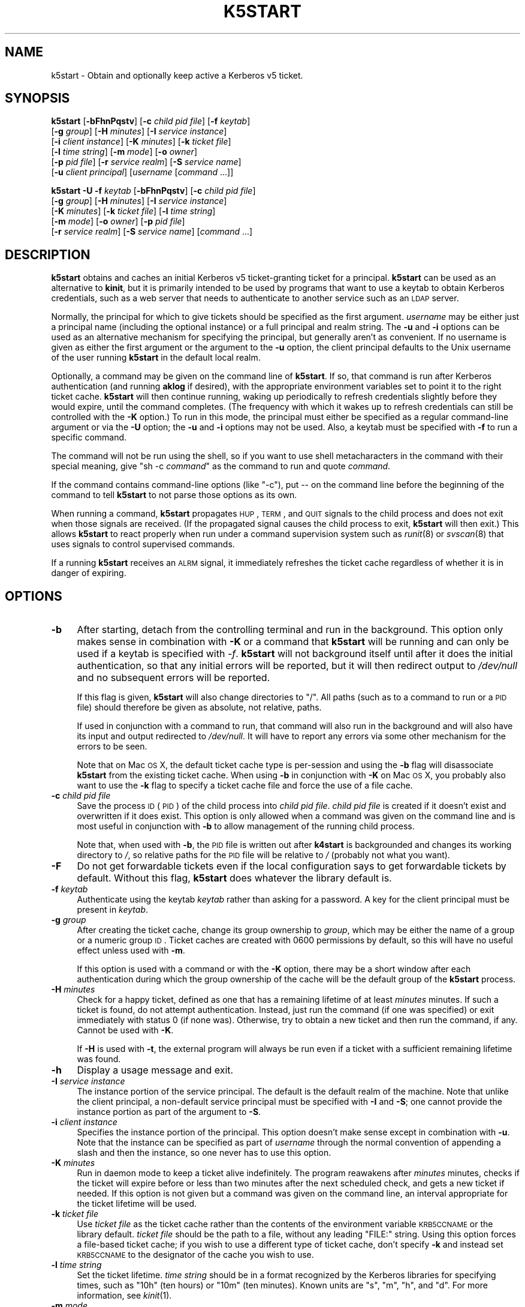 .\" Automatically generated by Pod::Man 2.1801 (Pod::Simple 3.08)
.\"
.\" Standard preamble:
.\" ========================================================================
.de Sp \" Vertical space (when we can't use .PP)
.if t .sp .5v
.if n .sp
..
.de Vb \" Begin verbatim text
.ft CW
.nf
.ne \\$1
..
.de Ve \" End verbatim text
.ft R
.fi
..
.\" Set up some character translations and predefined strings.  \*(-- will
.\" give an unbreakable dash, \*(PI will give pi, \*(L" will give a left
.\" double quote, and \*(R" will give a right double quote.  \*(C+ will
.\" give a nicer C++.  Capital omega is used to do unbreakable dashes and
.\" therefore won't be available.  \*(C` and \*(C' expand to `' in nroff,
.\" nothing in troff, for use with C<>.
.tr \(*W-
.ds C+ C\v'-.1v'\h'-1p'\s-2+\h'-1p'+\s0\v'.1v'\h'-1p'
.ie n \{\
.    ds -- \(*W-
.    ds PI pi
.    if (\n(.H=4u)&(1m=24u) .ds -- \(*W\h'-12u'\(*W\h'-12u'-\" diablo 10 pitch
.    if (\n(.H=4u)&(1m=20u) .ds -- \(*W\h'-12u'\(*W\h'-8u'-\"  diablo 12 pitch
.    ds L" ""
.    ds R" ""
.    ds C` ""
.    ds C' ""
'br\}
.el\{\
.    ds -- \|\(em\|
.    ds PI \(*p
.    ds L" ``
.    ds R" ''
'br\}
.\"
.\" Escape single quotes in literal strings from groff's Unicode transform.
.ie \n(.g .ds Aq \(aq
.el       .ds Aq '
.\"
.\" If the F register is turned on, we'll generate index entries on stderr for
.\" titles (.TH), headers (.SH), subsections (.SS), items (.Ip), and index
.\" entries marked with X<> in POD.  Of course, you'll have to process the
.\" output yourself in some meaningful fashion.
.ie \nF \{\
.    de IX
.    tm Index:\\$1\t\\n%\t"\\$2"
..
.    nr % 0
.    rr F
.\}
.el \{\
.    de IX
..
.\}
.\"
.\" Accent mark definitions (@(#)ms.acc 1.5 88/02/08 SMI; from UCB 4.2).
.\" Fear.  Run.  Save yourself.  No user-serviceable parts.
.    \" fudge factors for nroff and troff
.if n \{\
.    ds #H 0
.    ds #V .8m
.    ds #F .3m
.    ds #[ \f1
.    ds #] \fP
.\}
.if t \{\
.    ds #H ((1u-(\\\\n(.fu%2u))*.13m)
.    ds #V .6m
.    ds #F 0
.    ds #[ \&
.    ds #] \&
.\}
.    \" simple accents for nroff and troff
.if n \{\
.    ds ' \&
.    ds ` \&
.    ds ^ \&
.    ds , \&
.    ds ~ ~
.    ds /
.\}
.if t \{\
.    ds ' \\k:\h'-(\\n(.wu*8/10-\*(#H)'\'\h"|\\n:u"
.    ds ` \\k:\h'-(\\n(.wu*8/10-\*(#H)'\`\h'|\\n:u'
.    ds ^ \\k:\h'-(\\n(.wu*10/11-\*(#H)'^\h'|\\n:u'
.    ds , \\k:\h'-(\\n(.wu*8/10)',\h'|\\n:u'
.    ds ~ \\k:\h'-(\\n(.wu-\*(#H-.1m)'~\h'|\\n:u'
.    ds / \\k:\h'-(\\n(.wu*8/10-\*(#H)'\z\(sl\h'|\\n:u'
.\}
.    \" troff and (daisy-wheel) nroff accents
.ds : \\k:\h'-(\\n(.wu*8/10-\*(#H+.1m+\*(#F)'\v'-\*(#V'\z.\h'.2m+\*(#F'.\h'|\\n:u'\v'\*(#V'
.ds 8 \h'\*(#H'\(*b\h'-\*(#H'
.ds o \\k:\h'-(\\n(.wu+\w'\(de'u-\*(#H)/2u'\v'-.3n'\*(#[\z\(de\v'.3n'\h'|\\n:u'\*(#]
.ds d- \h'\*(#H'\(pd\h'-\w'~'u'\v'-.25m'\f2\(hy\fP\v'.25m'\h'-\*(#H'
.ds D- D\\k:\h'-\w'D'u'\v'-.11m'\z\(hy\v'.11m'\h'|\\n:u'
.ds th \*(#[\v'.3m'\s+1I\s-1\v'-.3m'\h'-(\w'I'u*2/3)'\s-1o\s+1\*(#]
.ds Th \*(#[\s+2I\s-2\h'-\w'I'u*3/5'\v'-.3m'o\v'.3m'\*(#]
.ds ae a\h'-(\w'a'u*4/10)'e
.ds Ae A\h'-(\w'A'u*4/10)'E
.    \" corrections for vroff
.if v .ds ~ \\k:\h'-(\\n(.wu*9/10-\*(#H)'\s-2\u~\d\s+2\h'|\\n:u'
.if v .ds ^ \\k:\h'-(\\n(.wu*10/11-\*(#H)'\v'-.4m'^\v'.4m'\h'|\\n:u'
.    \" for low resolution devices (crt and lpr)
.if \n(.H>23 .if \n(.V>19 \
\{\
.    ds : e
.    ds 8 ss
.    ds o a
.    ds d- d\h'-1'\(ga
.    ds D- D\h'-1'\(hy
.    ds th \o'bp'
.    ds Th \o'LP'
.    ds ae ae
.    ds Ae AE
.\}
.rm #[ #] #H #V #F C
.\" ========================================================================
.\"
.IX Title "K5START 1"
.TH K5START 1 "2009-08-15" "3.15" "kstart"
.\" For nroff, turn off justification.  Always turn off hyphenation; it makes
.\" way too many mistakes in technical documents.
.if n .ad l
.nh
.SH "NAME"
k5start \- Obtain and optionally keep active a Kerberos v5 ticket.
.SH "SYNOPSIS"
.IX Header "SYNOPSIS"
\&\fBk5start\fR [\fB\-bFhnPqstv\fR] [\fB\-c\fR \fIchild pid file\fR] [\fB\-f\fR \fIkeytab\fR]
    [\fB\-g\fR \fIgroup\fR] [\fB\-H\fR \fIminutes\fR] [\fB\-I\fR \fIservice instance\fR]
    [\fB\-i\fR \fIclient instance\fR] [\fB\-K\fR \fIminutes\fR] [\fB\-k\fR \fIticket file\fR]
    [\fB\-l\fR \fItime string\fR] [\fB\-m\fR \fImode\fR] [\fB\-o\fR \fIowner\fR]
    [\fB\-p\fR \fIpid file\fR] [\fB\-r\fR \fIservice realm\fR] [\fB\-S\fR \fIservice name\fR]
    [\fB\-u\fR \fIclient principal\fR] [\fIusername\fR [\fIcommand\fR ...]]
.PP
\&\fBk5start\fR \fB\-U\fR \fB\-f\fR \fIkeytab\fR [\fB\-bFhnPqstv\fR] [\fB\-c\fR \fIchild pid file\fR]
    [\fB\-g\fR \fIgroup\fR] [\fB\-H\fR \fIminutes\fR] [\fB\-I\fR \fIservice instance\fR]
    [\fB\-K\fR \fIminutes\fR] [\fB\-k\fR \fIticket file\fR] [\fB\-l\fR \fItime string\fR]
    [\fB\-m\fR \fImode\fR] [\fB\-o\fR \fIowner\fR] [\fB\-p\fR \fIpid file\fR]
    [\fB\-r\fR \fIservice realm\fR] [\fB\-S\fR \fIservice name\fR] [\fIcommand\fR ...]
.SH "DESCRIPTION"
.IX Header "DESCRIPTION"
\&\fBk5start\fR obtains and caches an initial Kerberos v5 ticket-granting
ticket for a principal.  \fBk5start\fR can be used as an alternative to
\&\fBkinit\fR, but it is primarily intended to be used by programs that want to
use a keytab to obtain Kerberos credentials, such as a web server that
needs to authenticate to another service such as an \s-1LDAP\s0 server.
.PP
Normally, the principal for which to give tickets should be specified as
the first argument.  \fIusername\fR may be either just a principal name
(including the optional instance) or a full principal and realm string.
The \fB\-u\fR and \fB\-i\fR options can be used as an alternative mechanism for
specifying the principal, but generally aren't as convenient.  If no
username is given as either the first argument or the argument to the
\&\fB\-u\fR option, the client principal defaults to the Unix username of the
user running \fBk5start\fR in the default local realm.
.PP
Optionally, a command may be given on the command line of \fBk5start\fR.  If
so, that command is run after Kerberos authentication (and running
\&\fBaklog\fR if desired), with the appropriate environment variables set to
point it to the right ticket cache.  \fBk5start\fR will then continue
running, waking up periodically to refresh credentials slightly before
they would expire, until the command completes.  (The frequency with which
it wakes up to refresh credentials can still be controlled with the \fB\-K\fR
option.)  To run in this mode, the principal must either be specified as a
regular command-line argument or via the \fB\-U\fR option; the \fB\-u\fR and \fB\-i\fR
options may not be used.  Also, a keytab must be specified with \fB\-f\fR to
run a specific command.
.PP
The command will not be run using the shell, so if you want to use shell
metacharacters in the command with their special meaning, give \f(CW\*(C`sh \-c
\&\f(CIcommand\f(CW\*(C'\fR as the command to run and quote \fIcommand\fR.
.PP
If the command contains command-line options (like \f(CW\*(C`\-c\*(C'\fR), put \*(-- on the
command line before the beginning of the command to tell \fBk5start\fR to not
parse those options as its own.
.PP
When running a command, \fBk5start\fR propagates \s-1HUP\s0, \s-1TERM\s0, and \s-1QUIT\s0 signals
to the child process and does not exit when those signals are received.
(If the propagated signal causes the child process to exit, \fBk5start\fR
will then exit.)  This allows \fBk5start\fR to react properly when run under
a command supervision system such as \fIrunit\fR\|(8) or \fIsvscan\fR\|(8) that uses
signals to control supervised commands.
.PP
If a running \fBk5start\fR receives an \s-1ALRM\s0 signal, it immediately refreshes
the ticket cache regardless of whether it is in danger of expiring.
.SH "OPTIONS"
.IX Header "OPTIONS"
.IP "\fB\-b\fR" 4
.IX Item "-b"
After starting, detach from the controlling terminal and run in the
background.  This option only makes sense in combination with \fB\-K\fR or a
command that \fBk5start\fR will be running and can only be used if a keytab
is specified with \fI\-f\fR.  \fBk5start\fR will not background itself until
after it does the initial authentication, so that any initial errors will
be reported, but it will then redirect output to \fI/dev/null\fR and no
subsequent errors will be reported.
.Sp
If this flag is given, \fBk5start\fR will also change directories to \f(CW\*(C`/\*(C'\fR.
All paths (such as to a command to run or a \s-1PID\s0 file) should therefore be
given as absolute, not relative, paths.
.Sp
If used in conjunction with a command to run, that command will also run
in the background and will also have its input and output redirected to
\&\fI/dev/null\fR.  It will have to report any errors via some other mechanism
for the errors to be seen.
.Sp
Note that on Mac \s-1OS\s0 X, the default ticket cache type is per-session and
using the \fB\-b\fR flag will disassociate \fBk5start\fR from the existing ticket
cache.  When using \fB\-b\fR in conjunction with \fB\-K\fR on Mac \s-1OS\s0 X, you
probably also want to use the \fB\-k\fR flag to specify a ticket cache file
and force the use of a file cache.
.IP "\fB\-c\fR \fIchild pid file\fR" 4
.IX Item "-c child pid file"
Save the process \s-1ID\s0 (\s-1PID\s0) of the child process into \fIchild pid file\fR.
\&\fIchild pid file\fR is created if it doesn't exist and overwritten if it
does exist.  This option is only allowed when a command was given on the
command line and is most useful in conjunction with \fB\-b\fR to allow
management of the running child process.
.Sp
Note that, when used with \fB\-b\fR, the \s-1PID\s0 file is written out after
\&\fBk4start\fR is backgrounded and changes its working directory to \fI/\fR, so
relative paths for the \s-1PID\s0 file will be relative to \fI/\fR (probably not
what you want).
.IP "\fB\-F\fR" 4
.IX Item "-F"
Do not get forwardable tickets even if the local configuration says to get
forwardable tickets by default.  Without this flag, \fBk5start\fR does
whatever the library default is.
.IP "\fB\-f\fR \fIkeytab\fR" 4
.IX Item "-f keytab"
Authenticate using the keytab \fIkeytab\fR rather than asking for a
password.  A key for the client principal must be present in \fIkeytab\fR.
.IP "\fB\-g\fR \fIgroup\fR" 4
.IX Item "-g group"
After creating the ticket cache, change its group ownership to \fIgroup\fR,
which may be either the name of a group or a numeric group \s-1ID\s0.  Ticket
caches are created with \f(CW0600\fR permissions by default, so this will have
no useful effect unless used with \fB\-m\fR.
.Sp
If this option is used with a command or with the \fB\-K\fR option, there may
be a short window after each authentication during which the group
ownership of the cache will be the default group of the \fBk5start\fR
process.
.IP "\fB\-H\fR \fIminutes\fR" 4
.IX Item "-H minutes"
Check for a happy ticket, defined as one that has a remaining lifetime of
at least \fIminutes\fR minutes.  If such a ticket is found, do not attempt
authentication.  Instead, just run the command (if one was specified) or
exit immediately with status 0 (if none was).  Otherwise, try to obtain a
new ticket and then run the command, if any.  Cannot be used with \fB\-K\fR.
.Sp
If \fB\-H\fR is used with \fB\-t\fR, the external program will always be run even
if a ticket with a sufficient remaining lifetime was found.
.IP "\fB\-h\fR" 4
.IX Item "-h"
Display a usage message and exit.
.IP "\fB\-I\fR \fIservice instance\fR" 4
.IX Item "-I service instance"
The instance portion of the service principal.  The default is the default
realm of the machine.  Note that unlike the client principal, a
non-default service principal must be specified with \fB\-I\fR and \fB\-S\fR; one
cannot provide the instance portion as part of the argument to \fB\-S\fR.
.IP "\fB\-i\fR \fIclient instance\fR" 4
.IX Item "-i client instance"
Specifies the instance portion of the principal.  This option doesn't make
sense except in combination with \fB\-u\fR.  Note that the instance can be
specified as part of \fIusername\fR through the normal convention of
appending a slash and then the instance, so one never has to use this
option.
.IP "\fB\-K\fR \fIminutes\fR" 4
.IX Item "-K minutes"
Run in daemon mode to keep a ticket alive indefinitely.  The program
reawakens after \fIminutes\fR minutes, checks if the ticket will expire
before or less than two minutes after the next scheduled check, and gets a
new ticket if needed.  If this option is not given but a command was given
on the command line, an interval appropriate for the ticket lifetime will
be used.
.IP "\fB\-k\fR \fIticket file\fR" 4
.IX Item "-k ticket file"
Use \fIticket file\fR as the ticket cache rather than the contents of the
environment variable \s-1KRB5CCNAME\s0 or the library default.  \fIticket file\fR
should be the path to a file, without any leading \f(CW\*(C`FILE:\*(C'\fR string.  Using
this option forces a file-based ticket cache; if you wish to use a
different type of ticket cache, don't specify \fB\-k\fR and instead set
\&\s-1KRB5CCNAME\s0 to the designator of the cache you wish to use.
.IP "\fB\-l\fR \fItime string\fR" 4
.IX Item "-l time string"
Set the ticket lifetime.  \fItime string\fR should be in a format recognized
by the Kerberos libraries for specifying times, such as \f(CW\*(C`10h\*(C'\fR (ten hours)
or \f(CW\*(C`10m\*(C'\fR (ten minutes).  Known units are \f(CW\*(C`s\*(C'\fR, \f(CW\*(C`m\*(C'\fR, \f(CW\*(C`h\*(C'\fR, and \f(CW\*(C`d\*(C'\fR.  For
more information, see \fIkinit\fR\|(1).
.IP "\fB\-m\fR \fImode\fR" 4
.IX Item "-m mode"
After creating the ticket cache, change its file permissions to \fImode\fR,
which must be a file mode in octal (\f(CW640\fR or \f(CW444\fR, for example).
.Sp
If this option is used with a command or with the \fB\-K\fR option, there may
be a short window after each authentication during which the file
permissions of the ticket cache will be \f(CW600\fR.  Setting a \fImode\fR that
does not allow \fBk5start\fR to read or write to the ticket cache will cause
\&\fBk5start\fR to fail and exit when using the \fB\-K\fR option or running a
command.
.IP "\fB\-n\fR" 4
.IX Item "-n"
Ignored, present for option compatibility with \fBk4start\fR.
.IP "\fB\-o\fR \fIowner\fR" 4
.IX Item "-o owner"
After creating the ticket cache, change its ownership to \fIowner\fR, which
may be either the name of a user or a numeric user \s-1ID\s0.  If \fIowner\fR is
the name of a user and \fB\-g\fR was not also given, also change the group
ownership of the ticket cache to the default group for that user.
.Sp
If this option is used with a command or with the \fB\-K\fR option, there may
be a short window after each authentication during which the ownership of
the cache will be the user the \fBk5start\fR process is running as.
.IP "\fB\-P\fR" 4
.IX Item "-P"
Do not get proxiable tickets even if the local configuration says to get
proxiable tickets by default.  Without this flag, \fBk5start\fR does whatever
the library default is.
.IP "\fB\-p\fR \fIpid file\fR" 4
.IX Item "-p pid file"
Save the process \s-1ID\s0 (\s-1PID\s0) of the running \fBk5start\fR process into \fIpid
file\fR.  \fIpid file\fR is created if it doesn't exist and overwritten if it
does exist.  This option is most useful in conjunction with \fB\-b\fR to allow
management of the running \fBk5start\fR daemon.
.Sp
Note that, when used with \fB\-b\fR the \s-1PID\s0 file is written out after
\&\fBk5start\fR is backgrounded and changes its working directory to \fI/\fR, so
relative paths for the \s-1PID\s0 file will be relative to \fI/\fR (probably not
what you want).
.IP "\fB\-q\fR" 4
.IX Item "-q"
Quiet.  Suppresses the printing of the initial banner message saying what
Kerberos principal tickets are being obtained for, and also suppresses the
password prompt when the \fB\-s\fR option is given.
.IP "\fB\-r\fR \fIservice realm\fR" 4
.IX Item "-r service realm"
The realm for the service principal.  This defaults to the default local
realm.
.IP "\fB\-S\fR \fIservice name\fR" 4
.IX Item "-S service name"
Specifies the principal for which \fBk5start\fR is getting a service ticket.
The default value is \f(CW\*(C`krbtgt\*(C'\fR, to obtain a ticket-granting ticket.  This
option (along with \fB\-I\fR) may be used if one only needs access to a single
service.  Note that unlike the client principal, a non-default service
principal must be specified with both \fB\-S\fR and \fB\-I\fR; one cannot provide
the instance portion as part of the argument to \fB\-S\fR.
.IP "\fB\-s\fR" 4
.IX Item "-s"
Read the password from standard input.  This bypasses the normal password
prompt, which means echo isn't suppressed and input isn't forced to be
from the controlling terminal.  Most uses of this option are a security
risk.  You normally want to use a keytab and the \fB\-f\fR option instead.
.IP "\fB\-t\fR" 4
.IX Item "-t"
Run an external program after getting a ticket.  The default use of this
is to run \fBaklog\fR to get a token.  If the environment variable \s-1KINIT_PROG\s0
is set, it overrides the compiled-in default.
.Sp
If \fBk5start\fR has been built with \s-1AFS\s0 \fIsetpag()\fR support and a command was
given on the command line, \fBk5start\fR will create a new \s-1PAG\s0 before
obtaining \s-1AFS\s0 tokens.  Otherwise, it will obtain tokens in the current
\&\s-1PAG\s0.
.IP "\fB\-U\fR" 4
.IX Item "-U"
Rather than requiring the principal to authenticate as be given on the
command line, read it from the keytab specified with \fB\-f\fR.  The principal
will be taken from the first entry in the keytab.  \fB\-f\fR must be specified
if this option is used.
.Sp
When \fB\-U\fR is given, \fBk5start\fR will not expect a principal name to be
given on the command line, and any arguments after the options will be
taken as a command to run.
.IP "\fB\-u\fR \fIclient principal\fR" 4
.IX Item "-u client principal"
This specifies the principal to obtain credentials as.  The entire
principal may be specified here, or alternatively just the first portion
may be specified with this flag and the instance specified with \fB\-i\fR.
.Sp
Note that there's normally no reason to use this flag rather than simply
giving the principal on the command line as the first regular argument.
.IP "\fB\-v\fR" 4
.IX Item "-v"
Be verbose.  This will print out a bit of additional information about
what is being attempted and what the results are.
.SH "RETURN VALUES"
.IX Header "RETURN VALUES"
The program exits with status 0 if it successfully gets a ticket or has a
happy ticket (see \fB\-H\fR).  If \fBk5start\fR runs aklog or some other program
\&\fBk5start\fR returns the exit status of that program.
.SH "EXAMPLE"
.IX Header "EXAMPLE"
Use the \fI/etc/krb5.keytab\fR keytab to obtain a ticket granting ticket for
the principal host/example.com, putting the ticket cache in
\&\fI/tmp/service.tkt\fR.  The lifetime is 10 hours and the program wakes up
every 10 minutes to check if the ticket is about to expire.
.PP
.Vb 2
\&    k5start \-k /tmp/service.tkt \-f /etc/krb5.keytab \-K 10 \-l 10h \e
\&        host/example.com
.Ve
.PP
Do the same, but using the default ticket cache and run the command
/usr/local/bin/auth\-backup.  \fBk5start\fR will continue running until the
command finishes.
.PP
.Vb 2
\&    k5start \-f /etc/krb5.keytab \-K 10 \-l 10h host/example.com \e
\&        /usr/local/bin/auth\-backup
.Ve
.PP
Shows the permissions of the temporary cache file created by \fBk5start\fR:
.PP
.Vb 2
\&    k5start \-f /etc/krb5.keytab host/example.com \e
\&        \-\- sh \-c \*(Aqls \-l $KRB5CCNAME\*(Aq
.Ve
.PP
Notice the \f(CW\*(C`\-\-\*(C'\fR before the command to keep \fBk5start\fR from parsing the
\&\f(CW\*(C`\-c\*(C'\fR as its own option.
.PP
Do the same thing, but determine the principal from the keytab:
.PP
.Vb 1
\&    k5start \-f /etc/krb5.keytab \-U \-\- sh \-c \*(Aqls \-l $KRB5CCNAME\*(Aq
.Ve
.PP
Note that no principal is given before the command.
.PP
Starts \fBk5start\fR as a daemon using the Debian \fBstart-stop-daemon\fR
management program.  This is the sort of line that one could put into a
Debian init script:
.PP
.Vb 3
\&    start\-stop\-daemon \-\-start \-\-pidfile /var/run/k5start.pid \e
\&        \-\-exec /usr/local/bin/k5start \-\- \-b \-p /var/run/k5start.pid \e
\&        \-f /etc/krb5.keytab host/example.com
.Ve
.PP
This uses \fI/var/run/k5start.pid\fR as the \s-1PID\s0 file and obtains
host/example.com tickets from the system keytab file.  \fBk5start\fR would
then be stopped with:
.PP
.Vb 2
\&    start\-stop\-daemon \-\-stop \-\-pidfile /var/run/k5start.pid
\&    rm \-f /var/run/k5start.pid
.Ve
.PP
This code could be added to an init script for Apache, for example, to
start a \fBk5start\fR process alongside Apache to manage its Kerberos
credentials.
.SH "ENVIRONMENT"
.IX Header "ENVIRONMENT"
If the environment variable \s-1AKLOG\s0 is set, its value will be used as the
program to run with \fB\-t\fR rather than the default complied into
\&\fBk5start\fR.  If \s-1AKLOG\s0 is not set and \s-1KINIT_PROG\s0 is set, its value will be
used instead.  \s-1KINIT_PROG\s0 is honored for backward compatibility but its
use is not recommended due to its confusing name.
.PP
If no ticket file (with \fB\-k\fR) or command is specified on the command
line, \fBk5start\fR will use the environment variable \s-1KRB5CCNAME\s0 to determine
the location of the the ticket granting ticket.  If either a command is
specified or the \fB\-k\fR option is used, \s-1KRB5CCNAME\s0 will be set to point to
the ticket file before running the \fBaklog\fR program or any command given
on the command line.
.SH "FILES"
.IX Header "FILES"
The default ticket cache is determined by the underlying Kerberos
libraries.  The default path for aklog is determined at build time, and
will normally be whichever of \fBaklog\fR or \fBafslog\fR is found in the user's
path.
.PP
If a command is specified and \fB\-k\fR was not given, \fBk5start\fR will create
a temporary ticket cache file of the form \f(CW\*(C`/tmp/krb5cc_%d_%s\*(C'\fR where \f(CW%d\fR is
the \s-1UID\s0 \fBk5start\fR is running as and \f(CW%s\fR is a random string.
.SH "SEE ALSO"
.IX Header "SEE ALSO"
\&\fIk4start\fR\|(1), \fIkinit\fR\|(1), \fIkrenew\fR\|(1)
.PP
The kstart web page at <http://www.eyrie.org/~eagle/software/kstart/>
will have the current version of \fBk4start\fR, \fBk5start\fR, and \fBkrenew\fR.
.SH "AUTHORS"
.IX Header "AUTHORS"
\&\fBk5start\fR was based on the k4start code written by Robert Morgan.  It was
ported to Kerberos v5 by Booker C. Bense.  Additional cleanup and current
maintenance are done by Russ Allbery <rra@stanford.edu>.
.PP
Implementations of \fB\-b\fR and \fB\-p\fR and the example for a Debian init
script are based on code contributed by Navid Golpayegani.
